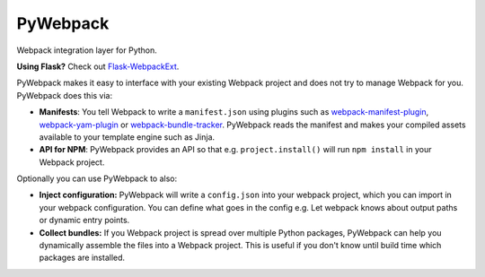===========
 PyWebpack
===========

.. image:: https://img.shields.io/travis/inveniosoftware/pywebpack.svg
        :target: https://travis-ci.org/inveniosoftware/pywebpack

.. image:: https://img.shields.io/coveralls/inveniosoftware/pywebpack.svg
        :target: https://coveralls.io/r/inveniosoftware/pywebpack

.. image:: https://img.shields.io/github/tag/inveniosoftware/pywebpack.svg
        :target: https://github.com/inveniosoftware/pywebpack/releases

.. image:: https://img.shields.io/pypi/dm/pywebpack.svg
        :target: https://pypi.python.org/pypi/pywebpack

.. image:: https://img.shields.io/github/license/inveniosoftware/pywebpack.svg
        :target: https://github.com/inveniosoftware/pywebpack/blob/master/LICENSE

Webpack integration layer for Python.

**Using Flask?** Check out
`Flask-WebpackExt <https://flask-webpackext.readthedocs.io>`_.

PyWebpack makes it easy to interface with your existing Webpack project and
does not try to manage Webpack for you. PyWebpack does this via:

* **Manifests**: You tell Webpack to write a ``manifest.json`` using plugins
  such as `webpack-manifest-plugin
  <https://www.npmjs.com/package/webpack-manifest-plugin>`_,
  `webpack-yam-plugin
  <https://www.npmjs.com/package/webpack-yam-plugin>`_ or
  `webpack-bundle-tracker
  <https://www.npmjs.com/package/webpack-bundle-tracker>`_. PyWebpack
  reads the manifest and makes your compiled assets available to your template
  engine such as Jinja.
* **API for NPM**: PyWebpack provides an API so that e.g. ``project.install()``
  will run ``npm install`` in your Webpack project.

Optionally you can use PyWebpack to also:

* **Inject configuration:** PyWebpack will write a ``config.json`` into
  your webpack project, which you can import in your webpack configuration. You
  can define what goes in the config e.g. Let webpack knows about output paths or
  dynamic entry points.
* **Collect bundles:** If you Webpack project is spread over multiple Python
  packages, PyWebpack can help you dynamically assemble the files into a
  Webpack project. This is useful if you don't know until build time which
  packages are installed.
